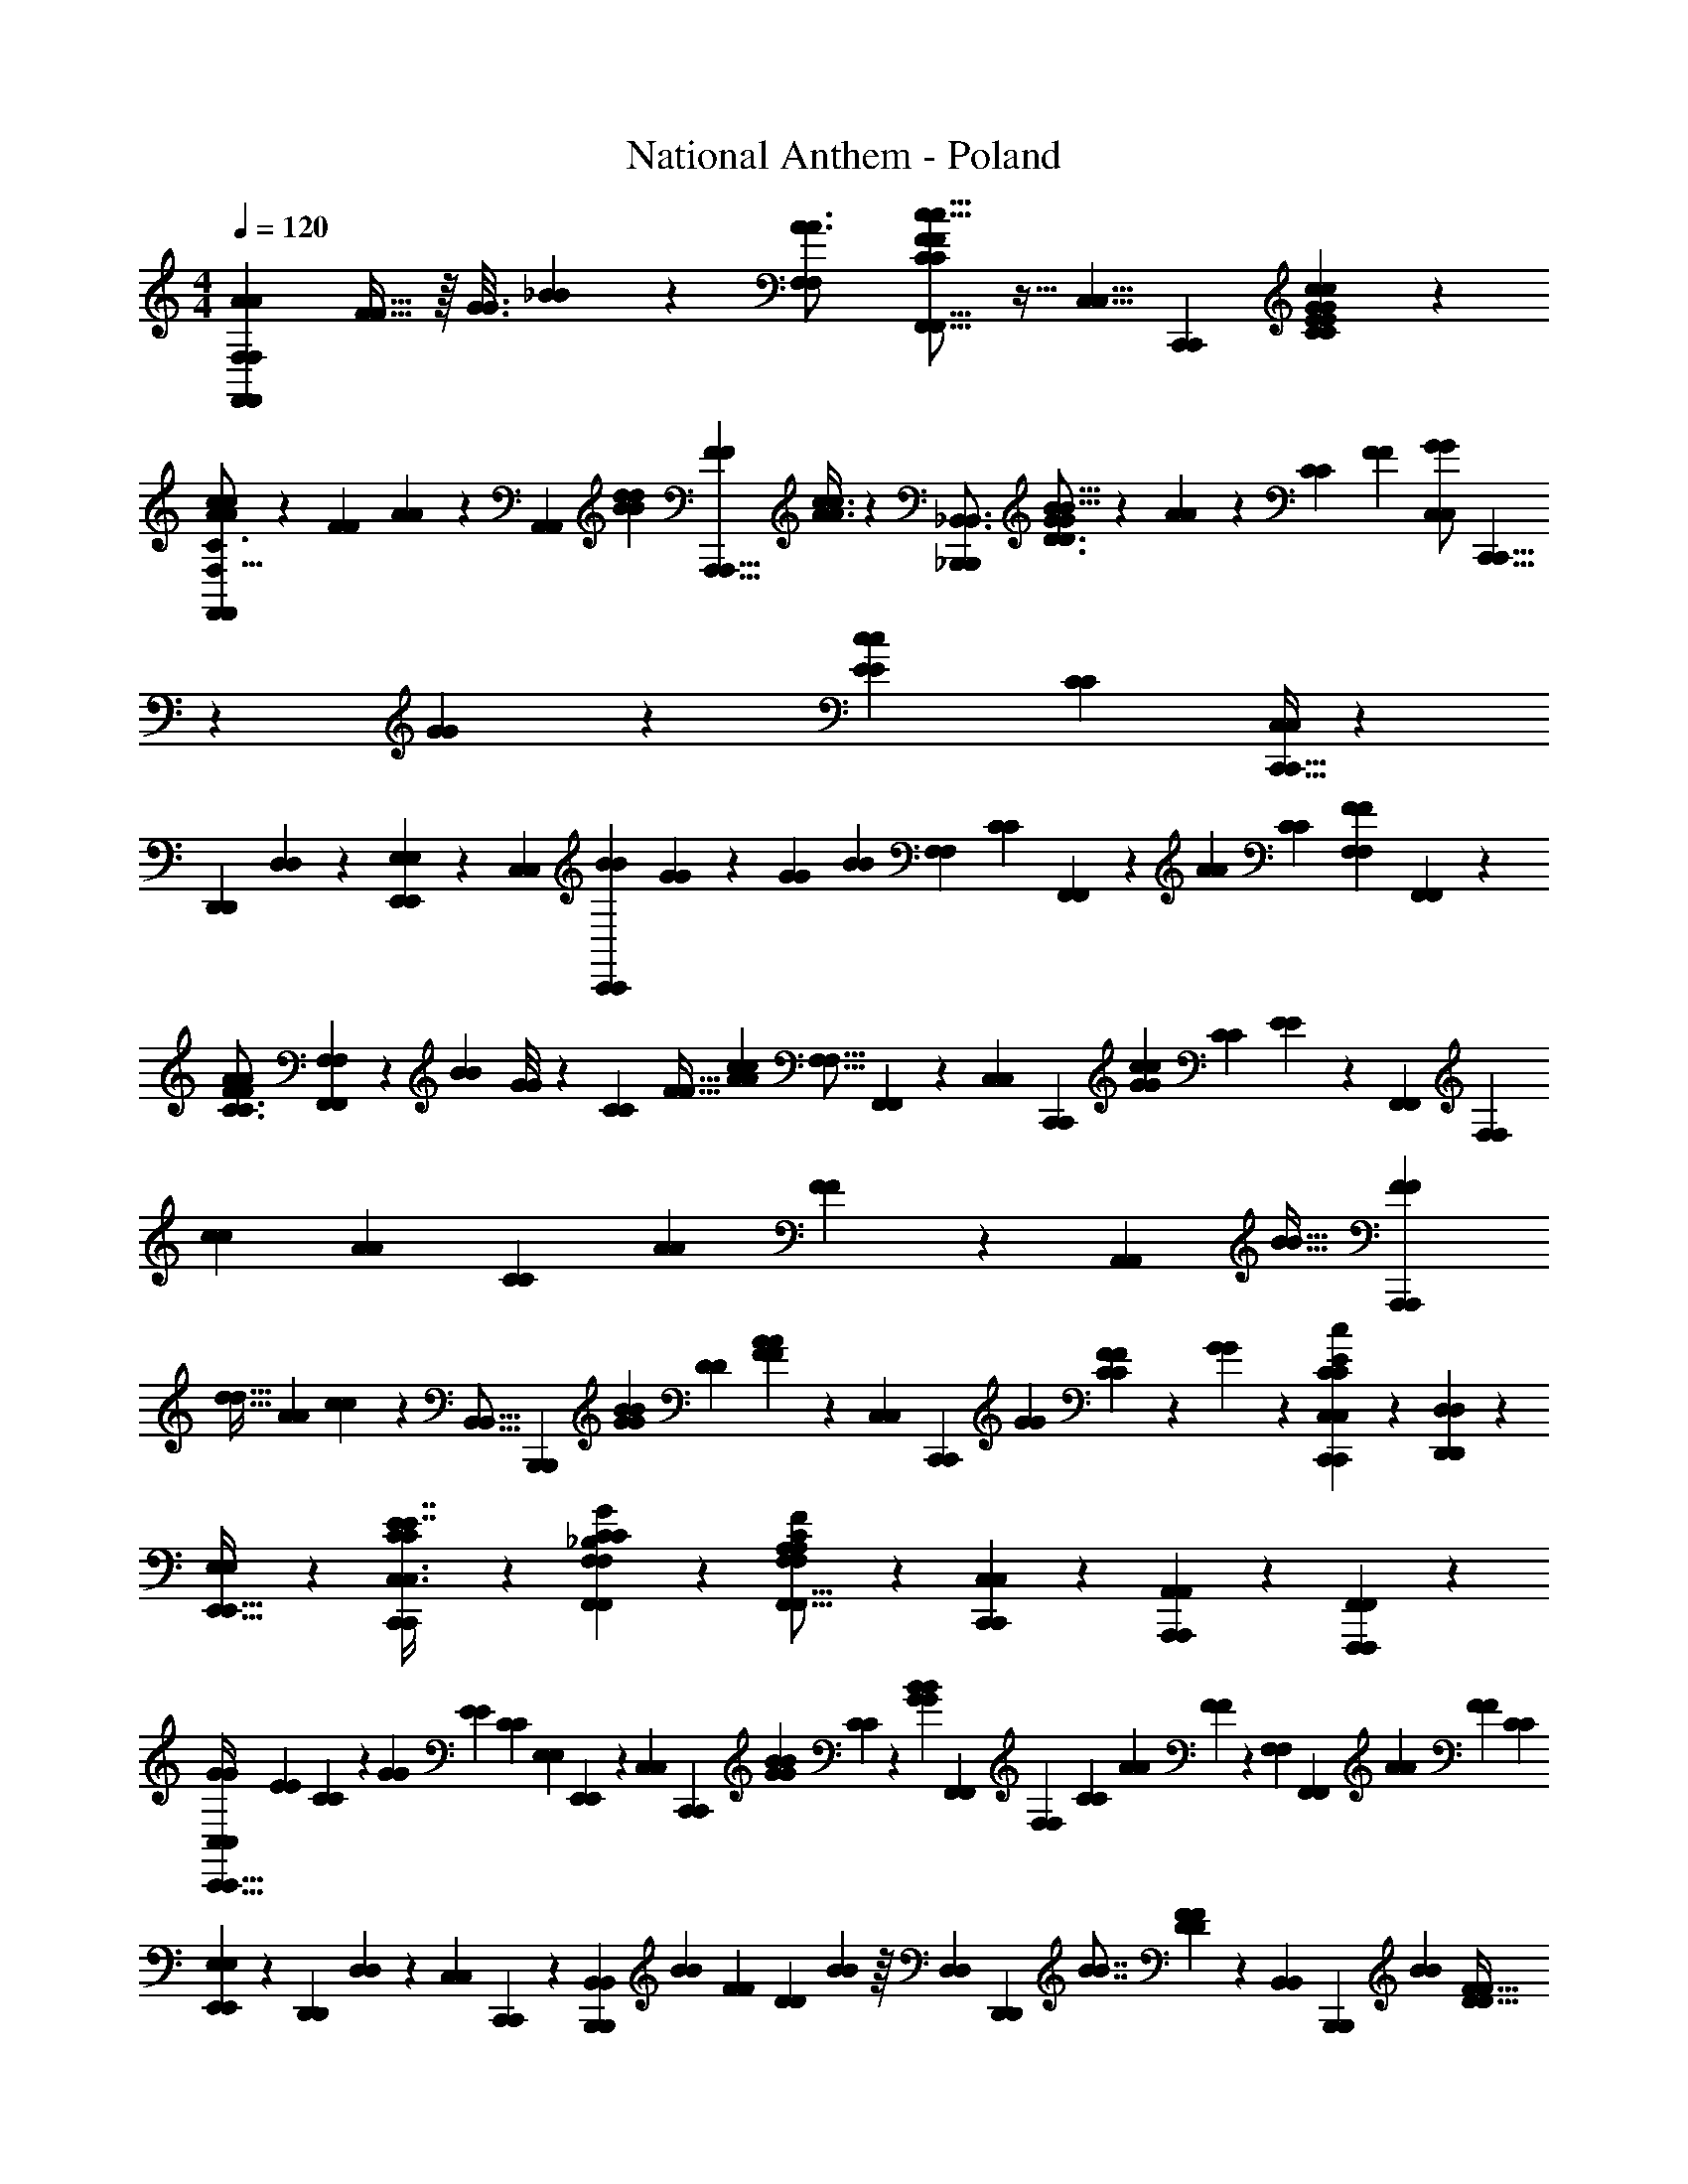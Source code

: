 X: 1
T: National Anthem - Poland
Z: ABC Generated by Starbound Composer
L: 1/4
M: 4/4
Q: 1/4=120
K: C
[z/32A7/12A7/12F,,17/28F,,17/28F,11/18F,11/18] [F19/32F19/32] z/16 [z/80G3/16G3/16] [_B17/90B17/90] z19/252 [z/28F,9/14F,9/14A3/4A3/4] [F,,5/8F,,5/8C13/20C13/20F7/10F7/10c13/16c13/16] z11/32 [z/32C,5/8C,5/8] [z/32C,,11/20C,,11/20] [G199/288C199/288G199/288C199/288E169/224E169/224c123/160c123/160] z5/18 
[A3/7A3/7c4/7c4/7F,,9/14F,,9/14F,11/16F,11/16C3/4C3/4] z19/70 [z/120F23/160F23/160] [A13/96A13/96] z11/96 [z/168A,,2/3A,,2/3] [z/224B61/140B61/140d17/35d17/35] [z17/32A,,,5/8A,,,5/8F191/224F191/224] [A3/8A3/8c3/7c3/7] z3/40 [z/20_B,,,13/20B,,,13/20_B,,3/4B,,3/4] [G13/28G13/28B5/8B5/8D3/4D3/4] z/224 [A35/96A35/96] z7/60 [z/120C43/60C43/60] [z/96F19/24F19/24] [z/32G/G/C,67/96C,67/96] [C,,5/8C,,5/8] z3/40 [G17/90G17/90] z11/180 [z/120E223/160E223/160c22/15c22/15] [z/96C65/48C65/48] [C,,5/32C,,5/32C,39/224C,39/224] z13/40 
[z/120D,,7/40D,,7/40] [D,19/96D,19/96] z61/224 [E,,6/35E,,6/35E,11/56E,11/56] z19/60 [z/36C,/6C,/6] [z/180C,,25/126C,,25/126B7/18B7/18] [G41/120G41/120] z7/48 [z/144G47/48G47/48] [z/180B73/72B73/72] [z/70F,3/5F,3/5] [z/224C5/7C5/7] [F,,143/224F,,143/224] z13/42 [z/30A35/36A35/36] [z/70C29/30C29/30] [z/28F,17/28F,17/28F20/21F20/21] [F,,11/20F,,11/20] z193/140 
[z3/140A121/224A121/224F39/56F39/56C3/4C3/4] [F,93/160F,93/160F,,109/180F,,109/180] z23/288 [z/72B53/252B53/252] [G/8G/8] z3/20 [z/160C17/20C17/20] [z/96F29/32F29/32] [z/48c5/6c5/6A11/12A11/12] [z/144F,11/16F,11/16] [F,,205/288F,,205/288] z25/96 [z/36C,25/36C,25/36] [z/72C,,185/252C,,185/252] [z/96c101/120c101/120G145/168G145/168] [z/32C217/288C217/288] [E4/5E4/5] z7/60 [z/84F,,17/24F,,17/24] [z/63F,101/140F,101/140] [z/180c43/72c43/72] [z/70A61/120A61/120] [z59/84C23/28C23/28] [z/84A/6A/6] [F15/112F15/112] z7/80 [z/160A,,111/160A,,111/160] [z/96B15/32B15/32] [z/48A,,,25/36A,,,25/36F23/24F23/24] 
[z41/80d17/32d17/32] [z/120A7/15A7/15] [c67/168c67/168] z/56 [z/56B,,11/16B,,11/16] [z/42B,,,23/35B,,,23/35] [z/24B/3B/3G13/24G13/24] [z67/168D145/168D145/168] [F23/63F23/63A13/28A13/28] z11/72 [z/72C,27/40C,27/40] [z/36C,,47/72C,,47/72] [z/48G13/21G13/21] [C83/112C83/112F103/112F103/112] z11/252 [G61/252G61/252] z/28 [C,3/10C,3/10C,,9/28C,,9/28C23/20C23/20E23/18E23/18c7/5c7/5] z/5 [D,3/10D,3/10D,,7/20D,,7/20] z/5 
[E,/3E,/3E,,11/32E,,11/32] z/6 [C3/10C3/10C,,9/28C,,9/28C,3/8C,3/8E7/16E7/16] z/5 [F,4/5C4/5F,4/5C4/5F,,17/20F,,17/20_B,25/28B,25/28G29/28G29/28] z/5 [F,3/10F,3/10F,,5/16F,,5/16A,13/14A,13/14CFCF] z/5 [C,,5/18C,5/18C,,5/18C,5/18] z13/72 [A,,19/72A,,19/72A,,,17/48A,,,17/48] z7/36 [F,,,23/60F,,,23/60F,,11/24F,,11/24] z/5 
[z/32C,13/18C,13/18G19/24G19/24C,,27/32C,,27/32] [z/96E61/96E61/96] [C101/168C101/168] z53/168 [z/96G211/168G211/168] [z/32E197/160E197/160] [z/32C11/10C11/10] [z/96E,199/288E,199/288] [E,,113/168E,,113/168] z25/112 [z/80C,61/80C,61/80] [z79/180C,,17/20C,,17/20] [z/252G/3G/3B29/72B29/72] [C13/56C13/56] z7/24 [z/36G53/96G53/96B13/21B13/21] [z/180F,,55/72F,,55/72] [z/120F,139/180F,139/180] [z23/48C2/3C2/3] [z/32A19/48A19/48] [F35/96F35/96] z/15 [z/60F,59/140F,59/140] [z/84F,,37/84F,,37/84] [z3/140A53/28A53/28] [z/120F211/120F211/120] [z11/24C43/24C43/24] 
[E,17/42E,17/42E,,7/12E,,7/12] z17/252 [z/252D,,19/36D,,19/36] [D,3/7D,3/7] z/35 [z7/180C,21/40C,21/40] [C,,35/72C,,35/72] z/72 [z5/126B,,31/36B,,31/36B,,,113/126B,,,113/126] [z3/140B4/7B4/7] [z3/160F51/70F51/70] [z67/96D217/288D217/288] [B7/48B7/48] z/16 [z/32D,33/40D,33/40] [z/96D,,181/224D,,181/224] [z/48B7/8B7/8] [F41/48F41/48D99/112D99/112] z7/72 [z/252B,,5/6B,,5/6] [z/28B,,,55/56B,,,55/56] [z9/224B135/224B135/224] [z137/288F133/160F133/160D27/32D27/32] 
[d73/180d73/180] z7/80 [z/144F,,25/32F,,25/32] [z/180B259/288B259/288] [z/120F,139/180F,139/180] [z/96d85/96d85/96] [F133/160F133/160D83/96D83/96] z7/60 [z/84F,35/96F,35/96] [z5/168F,,11/28F,,11/28] [z/96A163/96A163/96c43/24c43/24] [z/32F505/288F505/288] [z5/12C23/14C23/14] [z/84C,13/36C,13/36] [C,,61/168C,,61/168] z/8 [A,,23/60A,,23/60A,,,37/84A,,,37/84] z7/60 [C,3/8C,3/8C,,41/96C,,41/96] z/8 [z/48F,65/96F,65/96F,,61/84F,,61/84] [z/144A17/32A17/32F121/144F121/144] [z107/144C5/6C5/6] 
[c19/112c19/112] z11/224 [z/96F,,251/288F,,251/288] [z/36F,,,13/21F,,,13/21f137/96f137/96] [z143/144F385/288F385/288A97/72A97/72] [z/A,,83/112A,,83/112A,,,13/16A,,,13/16] [z/80A29/80A29/80e19/48e19/48] [z/120c7/20c7/20] [F41/120F41/120] z17/160 [z/96B,,25/32B,,25/32] [z/36B,,,31/36B,,,31/36] [z/180F34/45F34/45] [z/70c93/160c93/160] [e107/252e107/252] z/36 [z/48B13/36B13/36] [d3/8d3/8] z11/144 [z/252B,,115/144B,,115/144] [z/140F461/252F461/252] [z/160B169/90B169/90] [z/96B,3/4B,3/4] [z/84d91/48d91/48] [z113/112D51/28D51/28] 
[z/144B,,,13/16B,,,13/16] [B,,185/252B,,185/252] z11/56 [z/32C,39/56C,39/56] [z/96C,,181/224C,,181/224] [z/48c53/96c53/96F5/6F5/6] [C11/16C11/16G25/32G25/32] z/32 [c3/16c3/16] z/32 [z/24C,23/32C,23/32] [z/36G103/84G103/84B35/24B35/24] [C59/90C59/90E179/144E179/144] z9/35 [z2/63C,97/140C,97/140] [z167/288C,,32/45C,,32/45] [z/32E53/160E53/160] [C/3C/3] z13/96 
[z/32C23/32C23/32] [z/28F,23/32F,23/32F,,3/4F,,3/4E27/32E27/32G19/20G19/20] [B,181/224B,181/224] z11/96 [z/168F,,91/72F,,91/72] [z/28F,,,289/252F,,,289/252] [z/32F47/32F47/32] [A,133/96A,133/96C137/96C137/96] z25/48 [z/48E61/80E61/80G13/16G13/16] [C,17/24C,17/24C121/168C,,121/168C121/168C,,121/168] z13/48 [z/80E,,75/112E,,75/112E,83/112E,83/112] [z/70G239/180G239/180] [z/224E251/168E251/168] 
[z223/224C263/224C263/224] [z/28C,81/112C,81/112] [z/3C,,4/5C,,4/5] [z/96B4/9B4/9] [z/160G13/32G13/32] [C51/140C51/140] z11/63 [z5/288B83/180B83/180G11/18G11/18] [z5/224C181/224C181/224] [z29/63F,85/112F,85/112F,,27/35F,,27/35] [A25/63F25/63A25/63F25/63] z13/126 [z/252F,37/90F,37/90] [z3/224F,,27/56F,,27/56] [z/96A539/288A539/288] [z47/96F11/6F11/6C91/48C91/48] [E,93/224E,93/224E,,17/32E,,17/32] z19/224 [z/96D,,49/96D,,49/96] [D,3/8D,3/8] z13/120 
[z/160C,,59/140C,,59/140] [C,13/32C,13/32] z11/144 [z/252B,,,133/144B,,,133/144] [z3/224B,,223/252B,,223/252] [z/96F73/96F73/96] [z/84B53/96B53/96] [D39/56D39/56] z/40 [B19/140B19/140] z13/126 [z/90B133/144B133/144] [z/160F9/10F9/10] [z/96D,251/288D,251/288D205/224D205/224] [D,,43/48D,,43/48] z/8 [z/144B59/112B59/112] [z/180B,,125/144B,,125/144] [z/70B,,,153/160B,,,153/160] [z107/252F11/14D11/14F11/14D11/14] [d25/63d25/63] z/7 [z/112B6/7B6/7d145/168d145/168] [z/144F41/48F41/48] [z/72D115/126D115/126] [F,3/4F,3/4F,,19/24F,,19/24] z11/48 
[z/48F,15/32F,15/32A85/48A85/48c149/80c149/80] [z/96F,,79/168F,,79/168] [z7/16C27/16C27/16F277/160F277/160] [z5/224C,,41/96C,,41/96] [C,17/42C,17/42] z/12 [A,,41/96A,,41/96A,,,23/42A,,,23/42] z7/96 [z/48C,10/21C,10/21] [C,,55/112C,,55/112] z/63 [z/180F,71/144F,71/144] [z3/160F,,109/180F,,109/180] [A79/224A79/224F17/32C17/32F17/32C17/32] z89/224 [c49/288c49/288] z23/288 [z/16F,,,121/288F,,,121/288F,,19/32F,,19/32] [z/224f211/160f211/160A297/224A297/224c43/32c43/32] [z223/224F75/56F75/56] 
[z7/16A,,167/288A,,167/288A,,,199/288A,,,199/288] [z/32F73/288F73/288c9/32c9/32] [e/4e/4] z/4 [z/32e11/28e11/28c/c/B,,5/9B,,5/9] [z119/288F25/32F25/32B,,,247/288B,,,247/288] [z/180B95/252B95/252] [d57/140d57/140] z25/224 [z/32B,,55/96B,55/96B,,55/96B,55/96B57/32B57/32d415/224d415/224] [z17/18D53/32D53/32F41/24F41/24] [z/180B,,43/72B,,43/72] [B,,,49/80B,,,49/80] z41/112 [z/112G50/63G50/63] [z/48C,15/32C,15/32C,,/C,,/c25/48c25/48] [z/96F101/120F101/120] [z151/224C23/32C23/32] 
[c45/224c45/224] z/32 [z/56C,/C,/] [z/42G193/168G193/168E307/252E307/252] [z/30B29/24B29/24] [C/C/] z79/180 [C,23/45C,23/45C,,19/36C,,19/36] z/35 [C37/126C37/126E22/63E22/63] z5/18 [z/32F,3/7F,3/7C23/28C23/28G29/32G29/32] [z/224F,,89/224F,,89/224] [B,23/28B,23/28] z19/84 [z/96F,,7/3F,,7/3] [z5/288F,,,37/16F,,,37/16] [z/72F317/144F317/144] [C121/56C121/56A,35/16A,35/16] 
